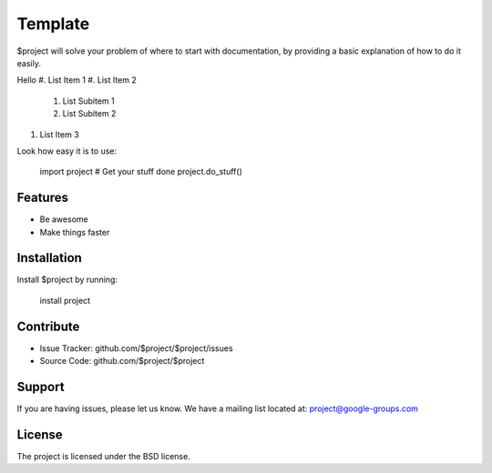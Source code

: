 Template
========

$project will solve your problem of where to start with documentation,
by providing a basic explanation of how to do it easily.

Hello
#. List Item 1
#. List Item 2
    #. List Subitem 1
    #. List Subitem 2

#. List Item 3

Look how easy it is to use:

    import project
    # Get your stuff done
    project.do_stuff()

Features
--------

- Be awesome
- Make things faster

Installation
------------

Install $project by running:

    install project

Contribute
----------

- Issue Tracker: github.com/$project/$project/issues
- Source Code: github.com/$project/$project

Support
-------

If you are having issues, please let us know.
We have a mailing list located at: project@google-groups.com

License
-------

The project is licensed under the BSD license.
